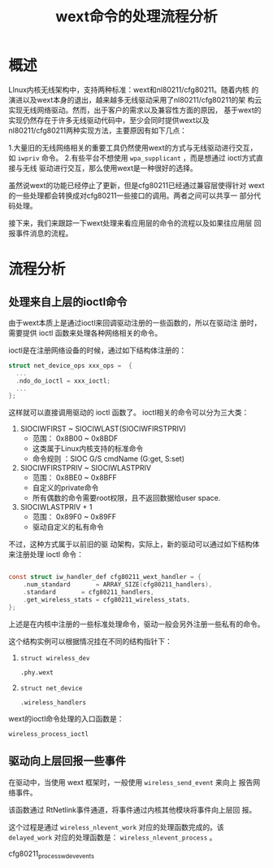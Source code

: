 #+TITLE: wext命令的处理流程分析


* 概述
  LInux内核无线架构中，支持两种标准：wext和nl80211/cfg80211。随着内核
  的演进以及wext本身的退出，越来越多无线驱动采用了nl80211/cfg80211的架
  构云实现无线网络驱动。然而，出于客户的需求以及兼容性方面的原因，
  基于wext的实现仍然存在于许多无线驱动代码中，至少会同时提供wext以及
  nl80211/cfg80211两种实现方法，主要原因有如下几点：

  1.大量旧的无线网络相关的重要工具仍然使用wext的方式与无线驱动进行交互，
    如 =iwpriv= 命令。
  2.有些平台不想使用 =wpa_supplicant= ，而是想通过 ioctl方式直接与无线
    驱动进行交互，那么使用wext是一种很好的选择。

  虽然说wext的功能已经停止了更新，但是cfg80211已经通过兼容层使得针对
  wext的一些处理都会转换成对cfg80211一些接口的调用。两者之间可以共享一
  部分代码处理。

  接下来，我们来跟踪一下wext处理来看应用层的命令的流程以及如果往应用层
  回报事件消息的流程。

* 流程分析

** 处理来自上层的ioctl命令
   由于wext本质上是通过ioctl来回调驱动注册的一些函数的，所以在驱动注
   册时，需要提供 ioctl 函数来处理各种网络相关的命令。

   ioctl是在注册网络设备的时候，通过如下结构体注册的：
   #+BEGIN_SRC c
     struct net_device_ops xxx_ops =  {
       ...
       .ndo_do_ioctl = xxx_ioctl;
       ...
     };
   #+END_SRC
   这样就可以直接调用驱动的 ioctl 函数了。
   ioctl相关的命令可以分为三大类：
   1. SIOCIWFIRST ~ SIOCIWLAST(SIOCIWFIRSTPRIV)
      - 范围： 0x8B00 ~ 0x8BDF
      - 这类属于Linux内核支持的标准命令
      - 命令规则 ：SIOC G/S cmdName (G:get, S:set)
   2. SIOCIWFIRSTPRIV ~ SIOCIWLASTPRIV
      - 范围： 0x8BE0 ~ 0x8BFF
      - 自定义的private命令
      - 所有偶数的命令需要root权限，且不返回数据给user space.
   3. SIOCIWLASTPRIV + 1
      - 范围： 0x89F0 ~ 0x89FF
      - 驱动自定义的私有命令

   不过，这种方式属于以前旧的驱
   动架构，实际上，新的驱动可以通过如下结构体来注册处理 ioctl 命令：
   #+BEGIN_SRC c

     const struct iw_handler_def cfg80211_wext_handler = {
         .num_standard       = ARRAY_SIZE(cfg80211_handlers),
         .standard       = cfg80211_handlers,
         .get_wireless_stats = cfg80211_wireless_stats,
     };   
   #+END_SRC

   上述是在内核中注册的一些标准处理命令，驱动一般会另外注册一些私有的命令。

   这个结构实例可以根据情况挂在不同的结构指针下：
   1. =struct wireless_dev=
      : .phy.wext
   2. =struct net_device=
      : .wireless_handlers


   wext的ioctl命令处理的入口函数是：
   : wireless_process_ioctl

** 驱动向上层回报一些事件
   在驱动中，当使用 wext 框架时，一般使用 =wireless_send_event= 来向上
   报告网络事件。

   该函数通过 RtNetlink事件通道，将事件通过内核其他模块将事件向上层回
   报。

   这个过程是通过 =wireless_nlevent_work= 对应的处理函数完成的。该
   =delayed_work= 对应的处理函数是： =wireless_nlevent_process= 。


   cfg80211_process_wdev_events
      
   
